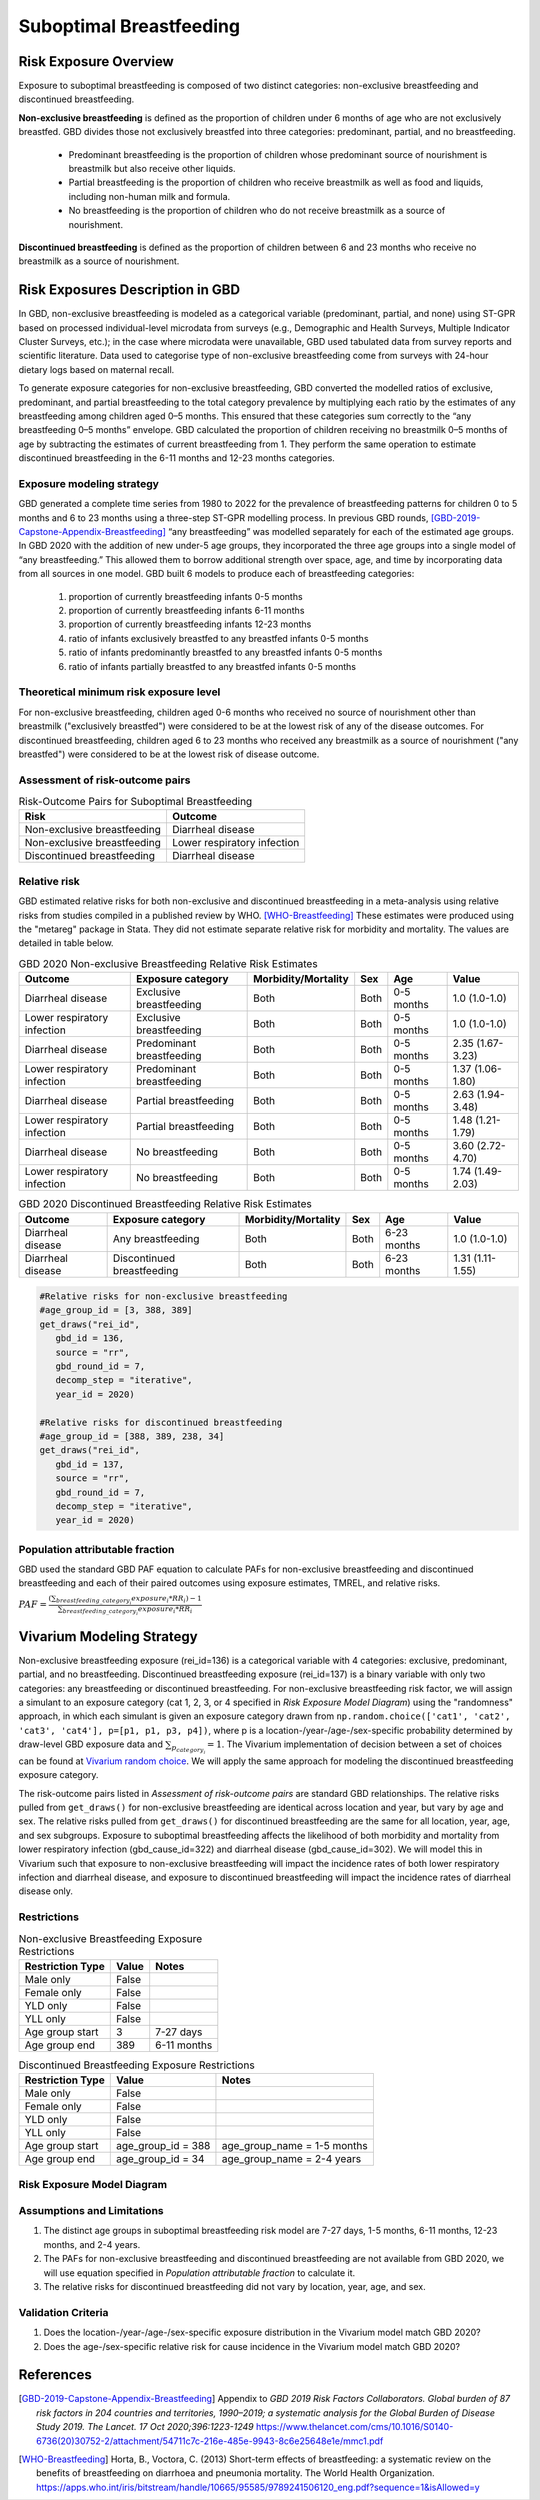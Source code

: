 .. _2020_risk_suboptimal_breastfeeding:

========================
Suboptimal Breastfeeding
========================

Risk Exposure Overview
----------------------
Exposure to suboptimal breastfeeding is composed of two distinct categories: 
non-exclusive breastfeeding and discontinued breastfeeding. 

**Non-exclusive breastfeeding** is defined as the proportion of children under 6 
months of age who are not exclusively breastfed. GBD divides those not exclusively 
breastfed into three categories: predominant, partial, and no breastfeeding.

 - Predominant breastfeeding is the proportion of children whose predominant 
   source of nourishment is breastmilk but also receive other liquids.
 - Partial breastfeeding is the proportion of children who receive breastmilk 
   as well as food and liquids, including non-human milk and formula.
 - No breastfeeding is the proportion of children who do not receive breastmilk 
   as a source of nourishment.

**Discontinued breastfeeding** is defined as the proportion of children between 
6 and 23 months who receive no breastmilk as a source of nourishment. 


Risk Exposures Description in GBD
---------------------------------
In GBD, non-exclusive breastfeeding is modeled as a categorical variable 
(predominant, partial, and none) using ST-GPR based on processed individual-level 
microdata from surveys (e.g., Demographic and Health Surveys, Multiple Indicator 
Cluster Surveys, etc.); in the case where microdata were unavailable, GBD used 
tabulated data from survey reports and scientific literature. Data used to 
categorise type of non-exclusive breastfeeding come from surveys with 24-hour 
dietary logs based on maternal recall.

To generate exposure categories for non-exclusive breastfeeding, GBD converted 
the modelled ratios of exclusive, predominant, and partial breastfeeding to the 
total category prevalence by multiplying each ratio by the estimates of any 
breastfeeding among children aged 0–5 months. This ensured that these categories 
sum correctly to the “any breastfeeding 0–5 months” envelope. GBD calculated the 
proportion of children receiving no breastmilk 0–5 months of age by subtracting 
the estimates of current breastfeeding from 1. They perform the same operation 
to estimate discontinued breastfeeding in the 6-11 months and 12-23 months 
categories.

Exposure modeling strategy
++++++++++++++++++++++++++
GBD generated a complete time series from 1980 to 2022 for the prevalence of 
breastfeeding patterns for children 0 to 5 months and 6 to 23 months using a 
three-step ST-GPR modelling process. In previous GBD rounds, 
[GBD-2019-Capstone-Appendix-Breastfeeding]_ “any breastfeeding” was modelled 
separately for each of the estimated age groups. In GBD 2020 with the addition 
of new under-5 age groups, they incorporated the three age groups into a single 
model of “any breastfeeding.” This allowed them to borrow additional strength 
over space, age, and time by incorporating data from all sources in one model. 
GBD built 6 models to produce each of breastfeeding categories:

 1. proportion of currently breastfeeding infants 0-5 months
 2. proportion of currently breastfeeding infants 6-11 months
 3. proportion of currently breastfeeding infants 12-23 months
 4. ratio of infants exclusively breastfed to any breastfed infants 0-5 months
 5. ratio of infants predominantly breastfed to any breastfed infants 0-5 months
 6. ratio of infants partially breastfed to any breastfed infants 0-5 months

Theoretical minimum risk exposure level
+++++++++++++++++++++++++++++++++++++++
For non-exclusive breastfeeding, children aged 0-6 months who received no source 
of nourishment other than breastmilk ("exclusively breastfed") were considered to 
be at the lowest risk of any of the disease outcomes. For discontinued 
breastfeeding, children aged 6 to 23 months who received any breastmilk as a 
source of nourishment ("any breastfed") were considered to be at the 
lowest risk of disease outcome.

Assessment of risk-outcome pairs
++++++++++++++++++++++++++++++++

.. list-table:: Risk-Outcome Pairs for Suboptimal Breastfeeding
   :header-rows: 1

   * - Risk
     - Outcome
   * - Non-exclusive breastfeeding
     - Diarrheal disease
   * - Non-exclusive breastfeeding
     - Lower respiratory infection
   * - Discontinued breastfeeding
     - Diarrheal disease

Relative risk
+++++++++++++
GBD estimated relative risks for both non-exclusive and discontinued breastfeeding 
in a meta-analysis using relative risks from studies compiled in a published 
review by WHO. [WHO-Breastfeeding]_ These estimates were produced using the 
"metareg" package in Stata. They did not estimate separate relative risk for 
morbidity and mortality. The values are detailed in table below.

.. list-table:: GBD 2020 Non-exclusive Breastfeeding Relative Risk Estimates
   :header-rows: 1

   * - Outcome
     - Exposure category
     - Morbidity/Mortality
     - Sex
     - Age
     - Value
   * - Diarrheal disease
     - Exclusive breastfeeding
     - Both
     - Both
     - 0-5 months
     - 1.0 (1.0-1.0)
   * - Lower respiratory infection
     - Exclusive breastfeeding
     - Both
     - Both
     - 0-5 months
     - 1.0 (1.0-1.0)
   * - Diarrheal disease
     - Predominant breastfeeding
     - Both
     - Both
     - 0-5 months
     - 2.35 (1.67-3.23)
   * - Lower respiratory infection
     - Predominant breastfeeding
     - Both
     - Both
     - 0-5 months
     - 1.37 (1.06-1.80)
   * - Diarrheal disease
     - Partial breastfeeding
     - Both
     - Both
     - 0-5 months
     - 2.63 (1.94-3.48)
   * - Lower respiratory infection
     - Partial breastfeeding
     - Both
     - Both
     - 0-5 months
     - 1.48 (1.21-1.79)
   * - Diarrheal disease
     - No breastfeeding
     - Both
     - Both
     - 0-5 months
     - 3.60 (2.72-4.70)
   * - Lower respiratory infection
     - No breastfeeding
     - Both
     - Both
     - 0-5 months
     - 1.74 (1.49-2.03)

.. list-table:: GBD 2020 Discontinued Breastfeeding Relative Risk Estimates
   :header-rows: 1

   * - Outcome
     - Exposure category
     - Morbidity/Mortality
     - Sex
     - Age
     - Value
   * - Diarrheal disease
     - Any breastfeeding
     - Both
     - Both
     - 6-23 months
     - 1.0 (1.0-1.0)
   * - Diarrheal disease
     - Discontinued breastfeeding
     - Both
     - Both
     - 6-23 months
     - 1.31 (1.11-1.55)

.. code-block:: Python

  #Relative risks for non-exclusive breastfeeding
  #age_group_id = [3, 388, 389] 
  get_draws("rei_id",
     gbd_id = 136,
     source = "rr", 
     gbd_round_id = 7, 
     decomp_step = "iterative", 
     year_id = 2020)

  #Relative risks for discontinued breastfeeding
  #age_group_id = [388, 389, 238, 34] 
  get_draws("rei_id",
     gbd_id = 137,
     source = "rr", 
     gbd_round_id = 7, 
     decomp_step = "iterative", 
     year_id = 2020)

Population attributable fraction
++++++++++++++++++++++++++++++++
GBD used the standard GBD PAF equation to calculate PAFs for non-exclusive 
breastfeeding and discontinued breastfeeding and each of their paired outcomes 
using exposure estimates, TMREL, and relative risks.

:math:`PAF = \frac{(\sum_{breastfeeding\_category_i} exposure_{i} * RR_{i})-1}{\sum_{breastfeeding\_category_i} exposure_{i} * RR_{i}}`


Vivarium Modeling Strategy
--------------------------
Non-exclusive breastfeeding exposure (rei_id=136) is a categorical variable with 
4 categories: exclusive, predominant, partial, and no breastfeeding. Discontinued 
breastfeeding exposure (rei_id=137) is a binary variable with only two categories: 
any breastfeeding or discontinued breastfeeding. For non-exclusive breastfeeding 
risk factor, we will assign a simulant to an exposure category (cat 1, 2, 3, or 4 
specified in `Risk Exposure Model Diagram`) using the "randomness" approach, 
in which each simulant is given an exposure category drawn from 
``np.random.choice(['cat1', 'cat2', 'cat3', 'cat4'], p=[p1, p1, p3, p4])``, where 
p is a location-/year-/age-/sex-specific probability determined by draw-level 
GBD exposure data and :math:`\sum_{p_{category_i}} = 1`. The Vivarium implementation 
of decision between a set of choices can be found at `Vivarium random choice 
<https://github.com/ihmeuw/vivarium/blob/43cb0165e6d5da3b8653b51a965da842ed56ea07/src/vivarium/framework/randomness.py#L268>`_. 
We will apply the same approach for modeling the discontinued breastfeeding exposure 
category.

The risk-outcome pairs listed in `Assessment of risk-outcome pairs` are standard 
GBD relationships. The relative risks pulled from ``get_draws()`` for non-exclusive 
breastfeeding are identical across location and year, but vary by age and sex. 
The relative risks pulled from ``get_draws()`` for discontinued breastfeeding are 
the same for all location, year, age, and sex subgroups. Exposure to suboptimal 
breastfeeding affects the likelihood of both morbidity and mortality from lower 
respiratory infection (gbd_cause_id=322) and diarrheal disease (gbd_cause_id=302). 
We will model this in Vivarium such that exposure to non-exclusive breastfeeding 
will impact the incidence rates of both lower respiratory infection and diarrheal 
disease, and exposure to discontinued breastfeeding will impact the incidence 
rates of diarrheal disease only.

Restrictions
++++++++++++

.. list-table:: Non-exclusive Breastfeeding Exposure Restrictions
   :header-rows: 1

   * - Restriction Type
     - Value
     - Notes
   * - Male only
     - False
     -
   * - Female only
     - False
     -
   * - YLD only
     - False
     -
   * - YLL only
     - False
     -
   * - Age group start
     - 3
     - 7-27 days
   * - Age group end
     - 389
     - 6-11 months

.. list-table:: Discontinued Breastfeeding Exposure Restrictions
   :header-rows: 1

   * - Restriction Type
     - Value
     - Notes
   * - Male only
     - False
     -
   * - Female only
     - False
     -
   * - YLD only
     - False
     -
   * - YLL only
     - False
     -
   * - Age group start
     - age_group_id = 388
     - age_group_name = 1-5 months
   * - Age group end
     - age_group_id = 34
     - age_group_name = 2-4 years

Risk Exposure Model Diagram
+++++++++++++++++++++++++++

.. image:: breastfeeding_risk_hierarchy.svg

Assumptions and Limitations
+++++++++++++++++++++++++++

1. The distinct age groups in suboptimal breastfeeding risk model are 7-27 days, 
   1-5 months, 6-11 months, 12-23 months, and 2-4 years.
2. The PAFs for non-exclusive breastfeeding and discontinued breastfeeding are 
   not available from GBD 2020, we will use equation specified in `Population 
   attributable fraction` to calculate it.
3. The relative risks for discontinued breastfeeding did not vary by location, 
   year, age, and sex.

Validation Criteria
+++++++++++++++++++

1. Does the location-/year-/age-/sex-specific exposure distribution in the 
   Vivarium model match GBD 2020?
2. Does the age-/sex-specific relative risk for cause incidence in the Vivarium 
   model match GBD 2020?


References
----------

.. [GBD-2019-Capstone-Appendix-Breastfeeding]
   Appendix to `GBD 2019 Risk Factors Collaborators. Global burden of 87 risk factors in 204 countries and territories, 1990–2019; a systematic analysis for the Global Burden of Disease Study 2019. The Lancet. 17 Oct 2020;396:1223-1249`
   https://www.thelancet.com/cms/10.1016/S0140-6736(20)30752-2/attachment/54711c7c-216e-485e-9943-8c6e25648e1e/mmc1.pdf

.. [WHO-Breastfeeding]
   Horta, B., Voctora, C. (2013) Short-term effects of breastfeeding: a systematic review on the benefits of breastfeeding on diarrhoea and pneumonia mortality. The World Health Organization.
   https://apps.who.int/iris/bitstream/handle/10665/95585/9789241506120_eng.pdf?sequence=1&isAllowed=y
